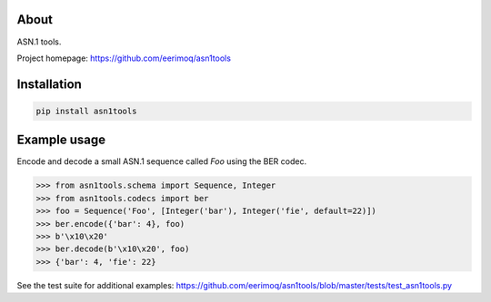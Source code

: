 |buildstatus|_
|coverage|_

About
=====

ASN.1 tools.

Project homepage: https://github.com/eerimoq/asn1tools

Installation
============

.. code-block:: python

    pip install asn1tools

Example usage
=============

Encode and decode a small ASN.1 sequence called `Foo` using the BER
codec.

.. code-block:: python

   >>> from asn1tools.schema import Sequence, Integer
   >>> from asn1tools.codecs import ber
   >>> foo = Sequence('Foo', [Integer('bar'), Integer('fie', default=22)])
   >>> ber.encode({'bar': 4}, foo)
   >>> b'\x10\x20'
   >>> ber.decode(b'\x10\x20', foo)
   >>> {'bar': 4, 'fie': 22}

See the test suite for additional examples: https://github.com/eerimoq/asn1tools/blob/master/tests/test_asn1tools.py

.. |buildstatus| image:: https://travis-ci.org/eerimoq/asn1tools.svg?branch=master
.. _buildstatus: https://travis-ci.org/eerimoq/asn1tools

.. |coverage| image:: https://coveralls.io/repos/github/eerimoq/asn1tools/badge.svg?branch=master
.. _coverage: https://coveralls.io/github/eerimoq/asn1tools
